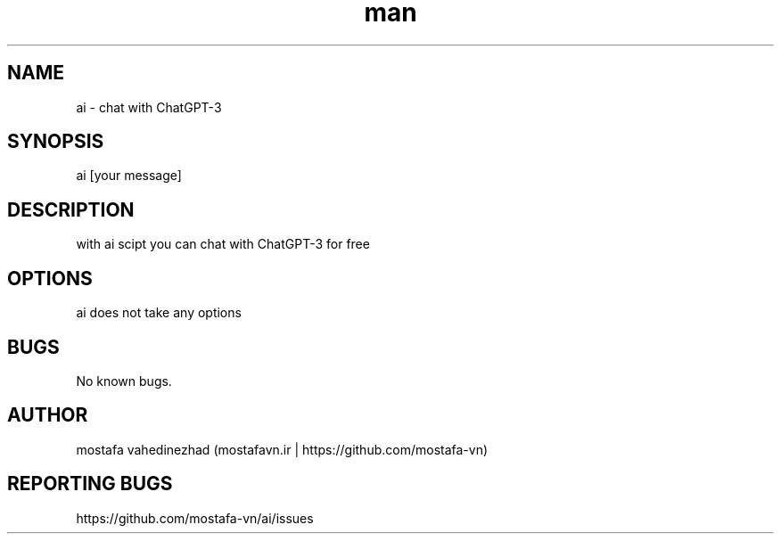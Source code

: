 ./" Manpage for ai
.TH man 1 "3 February 2024" "1.0" "ai man page"
.SH NAME
ai - chat with ChatGPT-3
.SH SYNOPSIS
ai [your message]
.SH DESCRIPTION
with ai scipt you can chat with ChatGPT-3 for free
.SH OPTIONS
ai does not take any options
.SH BUGS
No known bugs.
.SH AUTHOR
mostafa vahedinezhad (mostafavn.ir | https://github.com/mostafa-vn)
.SH REPORTING BUGS
https://github.com/mostafa-vn/ai/issues